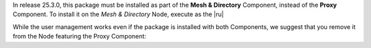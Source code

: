 In release 25.3.0, this package must be installed as part of the
**Mesh & Directory** Component, instead of the **Proxy** Component. To
install it on the *Mesh & Directory* Node, execute as the |ru|

.. tab-set::

   .. tab-item:: Ubuntu 22.04
      :sync: ubu22

      .. code:: console

         # apt install carbonio-user-management

   .. tab-item:: RHEL 8
      :sync: rhel8

      .. code:: console

         # dnf install carbonio-user-management

   .. tab-item:: Ubuntu 24.04
      :sync: ubu24

      .. code:: console

         # apt install carbonio-user-management

   .. tab-item:: RHEL 9
      :sync: rhel9

      .. code:: console

         # dnf install carbonio-user-management

While the user management works even if the package is installed with
both Components, we suggest that you remove it from the Node featuring
the Proxy Component:

.. tab-set::

   .. tab-item:: Ubuntu 22.04
      :sync: ubu22

      .. code:: console

         # apt remove carbonio-user-management

   .. tab-item:: RHEL 8
      :sync: rhel8

      .. code:: console

         # dnf remove carbonio-user-management

   .. tab-item:: Ubuntu 24.04
      :sync: ubu24

      .. code:: console

         # apt remove carbonio-user-management

   .. tab-item:: RHEL 9
      :sync: rhel9

      .. code:: console

         # dnf remove carbonio-user-management
